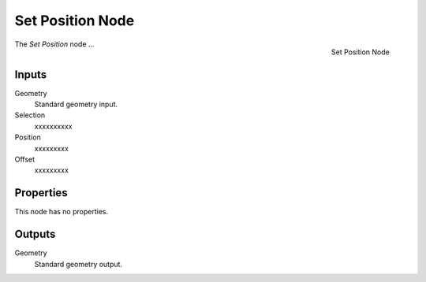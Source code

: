 .. index:: Geometry Nodes; Set Position
.. _bpy.types.GeometryNodeSetPosition:

*****************
Set Position Node
*****************

.. figure:: /images/modeling_geometry-nodes_geometry_set-position_node.png
   :align: right

   Set Position Node

The *Set Position* node ...


Inputs
======

Geometry
   Standard geometry input.

Selection
   xxxxxxxxxx

Position
   xxxxxxxxx

Offset
   xxxxxxxxx


Properties
==========

This node has no properties.


Outputs
=======

Geometry
   Standard geometry output.
